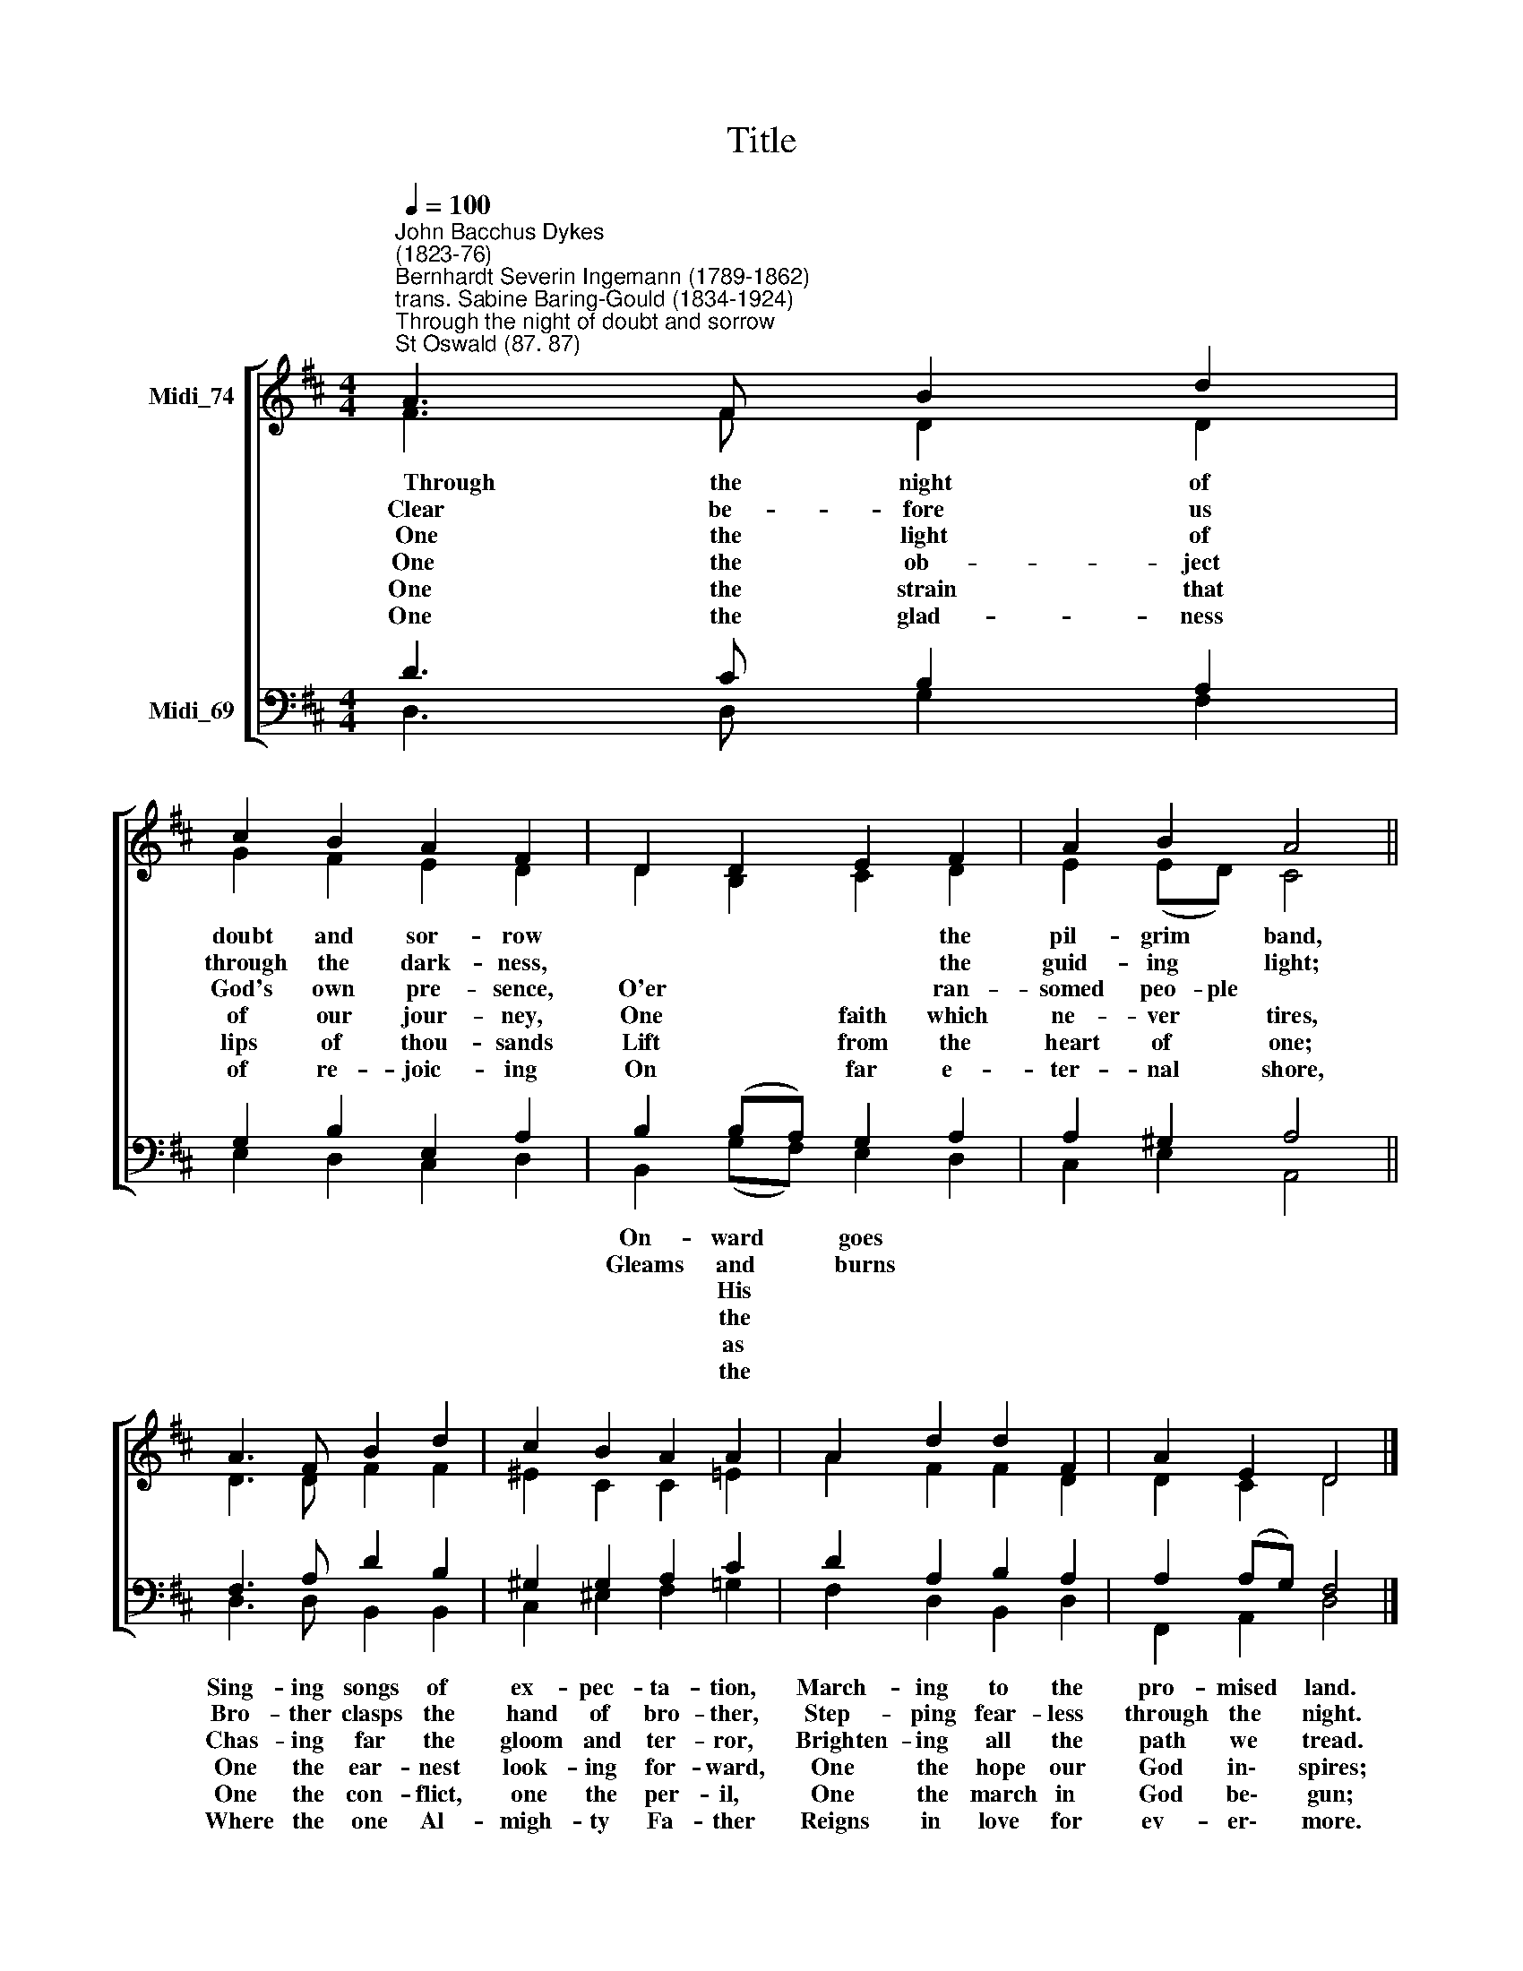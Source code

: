 X:1
T:Title
%%score [ ( 1 2 ) ( 3 4 ) ]
L:1/8
Q:1/4=100
M:4/4
K:D
V:1 treble nm="Midi_74"
V:2 treble 
V:3 bass nm="Midi_69"
V:4 bass 
V:1
"^John Bacchus Dykes\n(1823-76)""^Bernhardt Severin Ingemann (1789-1862)\ntrans. Sabine Baring-Gould (1834-1924)""^Through the night of doubt and sorrow""^St Oswald (87. 87)" A3 F B2 d2 | %1
 c2 B2 A2 F2 | D2 D2 E2 F2 | A2 B2 A4 || A3 F B2 d2 | c2 B2 A2 A2 | A2 d2 d2 F2 | A2 E2 D4 |] %8
V:2
 F3 F D2 D2 | G2 F2 E2 D2 | D2 B,2 C2 D2 | E2 (ED) C4 || D3 D F2 F2 | ^E2 C2 C2 =E2 | A2 F2 F2 D2 | %7
w: ~~~~~Through the night of|doubt and sor- row|* * * the|pil- grim * band,||||
w: ~Clear be- fore us|through the dark- ness,|* * * the|guid- ing * light;||||
w: ~~One the light of|God's own pre- sence,|O'er * * ran-|somed peo- ple *||||
w: ~One the ob- ject|of our jour- ney,|One * faith which|ne- ver * tires,||||
w: One the strain that|lips of thou- sands|Lift * from the|heart of * one;||||
w: One the glad- ness|of re- joic- ing|On * far e-|ter- nal * shore,||||
 D2 C2 D4 |] %8
w: |
w: |
w: |
w: |
w: |
w: |
V:3
 D3 C B,2 A,2 | G,2 B,2 E,2 A,2 | B,2 (B,A,) G,2 A,2 | A,2 ^G,2 A,4 || F,3 A, D2 B,2 | %5
w: ||On- ward * goes *||Sing- ing songs of|
w: ||Gleams and * burns *||Bro- ther clasps the|
w: ||* His * * *||Chas- ing far the|
w: ||* the * * *||One the ear- nest|
w: ||* as * * *||One the con- flict,|
w: ||* the * * *||Where the one Al-|
 ^G,2 G,2 A,2 C2 | D2 A,2 B,2 A,2 | A,2 (A,G,) F,4 |] %8
w: ex- pec- ta- tion,|March- ing to the|pro- mised * land.|
w: hand of bro- ther,|Step- ping fear- less|through the * night.|
w: gloom and ter- ror,|Brighten- ing all the|path we * tread.|
w: look- ing for- ward,|One the hope our|God in\- * spires;|
w: one the per- il,|One the march in|God be\- * gun;|
w: migh- ty Fa- ther|Reigns in love for|ev- er\- * more.|
V:4
 D,3 D, G,2 F,2 | E,2 D,2 C,2 D,2 | B,,2 (G,F,) E,2 D,2 | C,2 E,2 A,,4 || D,3 D, B,,2 B,,2 | %5
 C,2 ^E,2 F,2 =G,2 | F,2 D,2 B,,2 D,2 | F,,2 A,,2 D,4 |] %8

